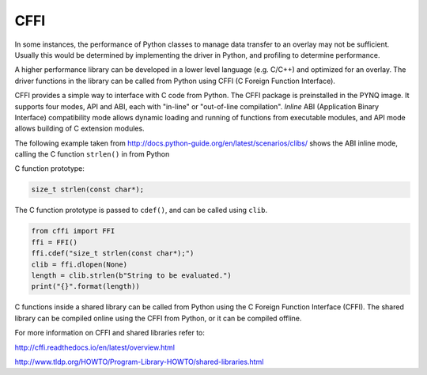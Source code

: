 CFFI
==========

In some instances, the performance of Python classes to manage data transfer to an overlay may not be sufficient. Usually this would be determined by implementing the driver in Python, and profiling to determine performance. 

A higher performance library can be developed in a lower level language (e.g. C/C++) and optimized for an overlay. The driver functions in the library can be called from Python using CFFI (C Foreign Function Interface).

CFFI provides a simple way to interface with C code from Python. The CFFI package is preinstalled in the PYNQ image. It supports four modes, API and ABI, each with "in-line" or "out-of-line compilation". *Inline* ABI (Application Binary Interface) compatibility mode allows dynamic loading and running of functions from executable modules, and API mode allows building of C extension modules. 


The following example taken from http://docs.python-guide.org/en/latest/scenarios/clibs/ shows the ABI inline mode, calling the C function ``strlen()`` in from Python 

C function prototype:

.. code-block:: c

   size_t strlen(const char*);

The C function prototype is passed to ``cdef()``, and can be called using ``clib``.
   
.. code-block:: python

   from cffi import FFI
   ffi = FFI()
   ffi.cdef("size_t strlen(const char*);")
   clib = ffi.dlopen(None)
   length = clib.strlen(b"String to be evaluated.")
   print("{}".format(length))

C functions inside a shared library can be called from Python using the C Foreign Function Interface (CFFI). The shared library can be compiled online using the CFFI from Python, or it can be compiled offline. 

For more information on CFFI and shared libraries refer to:

http://cffi.readthedocs.io/en/latest/overview.html

http://www.tldp.org/HOWTO/Program-Library-HOWTO/shared-libraries.html
